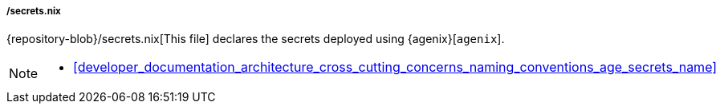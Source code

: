 [[developer_documentation_architecture_code_map_secrets_nix]]
===== /secrets.nix

{repository-blob}/secrets.nix[This file] declares the secrets deployed using
{agenix}[`agenix`].

[NOTE]
====
* <<developer_documentation_architecture_cross_cutting_concerns_naming_conventions_age_secrets_name>>
====
